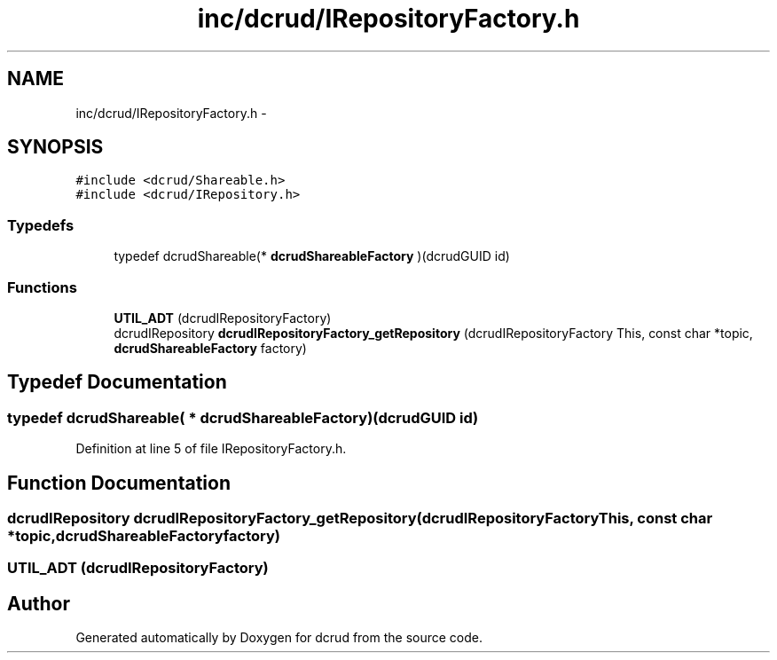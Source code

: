 .TH "inc/dcrud/IRepositoryFactory.h" 3 "Mon Nov 16 2015" "Version 0.0.0" "dcrud" \" -*- nroff -*-
.ad l
.nh
.SH NAME
inc/dcrud/IRepositoryFactory.h \- 
.SH SYNOPSIS
.br
.PP
\fC#include <dcrud/Shareable\&.h>\fP
.br
\fC#include <dcrud/IRepository\&.h>\fP
.br

.SS "Typedefs"

.in +1c
.ti -1c
.RI "typedef dcrudShareable(* \fBdcrudShareableFactory\fP )(dcrudGUID id)"
.br
.in -1c
.SS "Functions"

.in +1c
.ti -1c
.RI "\fBUTIL_ADT\fP (dcrudIRepositoryFactory)"
.br
.ti -1c
.RI "dcrudIRepository \fBdcrudIRepositoryFactory_getRepository\fP (dcrudIRepositoryFactory This, const char *topic, \fBdcrudShareableFactory\fP factory)"
.br
.in -1c
.SH "Typedef Documentation"
.PP 
.SS "typedef dcrudShareable( *  dcrudShareableFactory)(dcrudGUID id)"

.PP
Definition at line 5 of file IRepositoryFactory\&.h\&.
.SH "Function Documentation"
.PP 
.SS "dcrudIRepository dcrudIRepositoryFactory_getRepository (dcrudIRepositoryFactoryThis, const char *topic, \fBdcrudShareableFactory\fPfactory)"

.SS "UTIL_ADT (dcrudIRepositoryFactory)"

.SH "Author"
.PP 
Generated automatically by Doxygen for dcrud from the source code\&.
